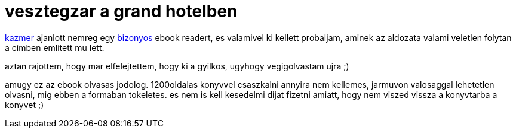 = vesztegzar a grand hotelben

:slug: vesztegzar-a-grand-hotelben
:category: konyv
:tags: hu
:date: 2008-05-02T03:06:58Z
++++
<p><a href="mailto:jtakacs@sch.bme.hu">kazmer</a> ajanlott nemreg egy <a href="http://www.deep-shadows.com/hax/ReadManiac/download.htm">bizonyos</a> ebook readert, es valamivel ki kellett probaljam, aminek az aldozata valami veletlen folytan a cimben emlitett mu lett. </p><p>aztan rajottem, hogy mar elfelejtettem, hogy ki a gyilkos, ugyhogy vegigolvastam ujra ;)</p><p>amugy ez az ebook olvasas jodolog. 1200oldalas konyvvel csaszkalni annyira nem kellemes, jarmuvon valosaggal lehetetlen olvasni, mig ebben a formaban tokeletes. es nem is kell kesedelmi dijat fizetni amiatt, hogy nem viszed vissza a konyvtarba a konyvet ;)</p>
++++
